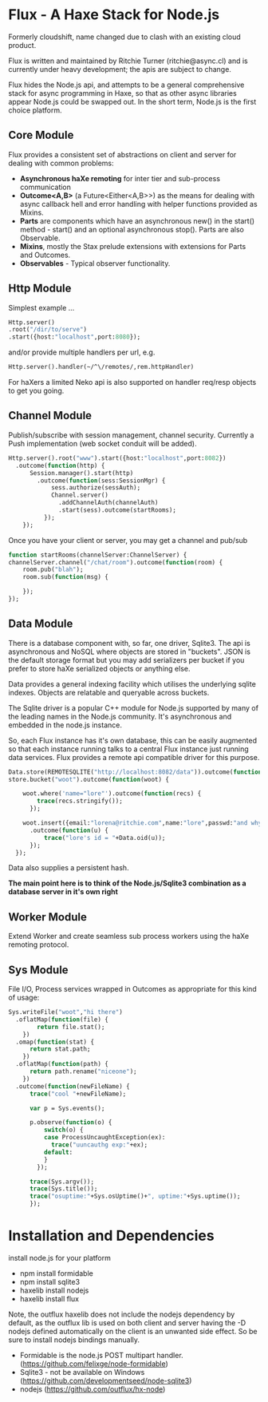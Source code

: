 
* Flux - A Haxe Stack for Node.js


  Formerly cloudshift, name changed due to clash with an existing cloud product.

  Flux is written and maintained by Ritchie Turner (ritchie@async.cl)
  and is currently under heavy development; the apis are subject to change.

  Flux hides the Node.js api, and attempts to be a general comprehensive stack
  for async programming in Haxe, so that as other async libraries appear Node.js
  could be swapped out. In the short term, Node.js is the first choice platform.

** Core Module

  Flux provides a consistent set of abstractions on client and server for
  dealing with common problems:
  
  - *Asynchronous haXe remoting* for inter tier and sub-process communication
  - *Outcome<A,B>* (a Future<Either<A,B>>) as the means for dealing with
    async callback hell and error handling with helper functions provided as Mixins.
  - *Parts* are components which have an asynchronous new() in the start()
    method - start() and an optional asynchronous stop(). Parts are also
    Observable.
  - *Mixins*, mostly the Stax prelude extensions with extensions for Parts and
    Outcomes.
  - *Observables* - Typical observer functionality.
   
** Http Module

   Simplest example ...

#+BEGIN_SRC haxe
   Http.server()
   .root("/dir/to/serve")
   .start({host:"localhost",port:8080});
#+END_SRC   
 
   and/or provide multiple handlers per url, e.g.

#+BEGIN_SRC haxe
     Http.server().handler(~/^\/remotes/,rem.httpHandler)   
#+END_SRC

     For haXers a limited Neko api is also supported on handler req/resp objects to get
     you going.

** Channel Module

   Publish/subscribe with session management, channel security. Currently a Push
   implementation (web socket conduit will be added).

#+BEGIN_SRC haxe
    Http.server().root("www").start({host:"localhost",port:8082})
      .outcome(function(http) {
          Session.manager().start(http)
            .outcome(function(sess:SessionMgr) {
                sess.authorize(sessAuth);
                Channel.server()
                  .addChannelAuth(channelAuth)
                  .start(sess).outcome(startRooms);
              });
        });
#+END_SRC

    Once you have your client or server, you may get a channel and pub/sub

#+BEGIN_SRC haxe
    function startRooms(channelServer:ChannelServer) {
    channelServer.channel("/chat/room").outcome(function(room) {
        room.pub("blah");
        room.sub(function(msg) {
           
        });
    });

#+END_SRC
   
** Data Module

   There is a database component with, so far, one driver, Sqlite3. The api is
   asynchronous and NoSQL where objects are stored in "buckets". JSON is the
   default storage format but you may add serializers per bucket if you prefer to
   store haXe serialized objects or anything else.

   Data provides a general indexing facility which utilises the underlying sqlite
   indexes. Objects are relatable and queryable across buckets.

   The Sqlite driver is a popular C++ module for Node.js supported by many of the
   leading names in the Node.js community. It's asynchronous and embedded in
   the node.js instance.

   So, each Flux instance has it's own database, this can be easily augmented
   so that each instance running talks to a central Flux instance just
   running data services. Flux provides a remote api compatible driver for
   this purpose. 

#+BEGIN_SRC haxe
        Data.store(REMOTESQLITE("http://localhost:8082/data")).outcome(function(store) {
        store.bucket("woot").outcome(function(woot) {
           
            woot.where('name="lore"').outcome(function(recs) {
                trace(recs.stringify());
              });
            
            woot.insert({email:"lorena@ritchie.com",name:"lore",passwd:"and why not"})
              .outcome(function(u) {
                  trace("lore's id = "+Data.oid(u));
              });
          });
#+END_SRC

   Data also supplies a persistent hash.

   *The main point here is to think of the Node.js/Sqlite3 combination as a
   database server in it's own right*

** Worker Module

   Extend Worker and create seamless sub process workers using the haXe remoting
   protocol.

** Sys Module
   File I/O, Process services wrapped in Outcomes as appropriate for this kind
   of usage:

#+BEGIN_SRC haxe
    Sys.writeFile("woot","hi there")
      .oflatMap(function(file) {
            return file.stat();
        })
      .omap(function(stat) {
          return stat.path;
        })
      .oflatMap(function(path) {
          return path.rename("niceone");
        })
      .outcome(function(newFileName) {
          trace("cool "+newFileName);
              
          var p = Sys.events();
        
          p.observe(function(o) {
              switch(o) {
              case ProcessUncaughtException(ex):
                trace("uuncauthg exp:"+ex);
              default:
              }
            });

          trace(Sys.argv());
          trace(Sys.title());
          trace("osuptime:"+Sys.osUptime()+", uptime:"+Sys.uptime());
          });
#+END_SRC
    

* Installation and Dependencies

  install node.js for your platform
  
  - npm install formidable
  - npm install sqlite3
  - haxelib install nodejs
  - haxelib install flux
  
  Note, the outflux haxelib does not include the nodejs dependency by
  default, as the outflux lib is used on both client and server having
  the -D nodejs defined automatically on the client is an unwanted side
  effect. So be sure to install nodejs bindings manually.

  - Formidable is the node.js POST multipart handler. (https://github.com/felixge/node-formidable)
  - Sqlite3 - not be available on Windows (https://github.com/developmentseed/node-sqlite3)
  - nodejs (https://github.com/outflux/hx-node)
  
